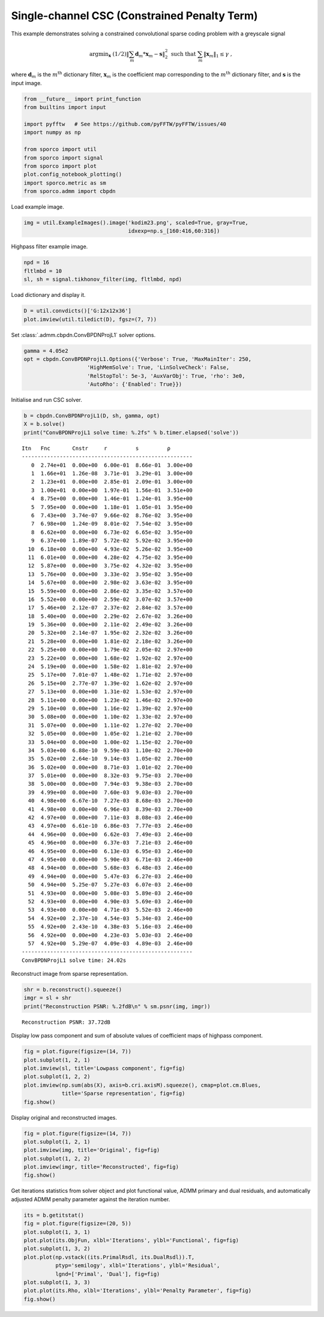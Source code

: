 .. _examples_csc_cprjl1_gry:

Single-channel CSC (Constrained Penalty Term)
=============================================

This example demonstrates solving a constrained convolutional sparse
coding problem with a greyscale signal

.. math:: \mathrm{argmin}_\mathbf{x} \; (1/2) \left\| \sum_m \mathbf{d}_m * \mathbf{x}_m - \mathbf{s} \right\|_2^2 \; \text{such that} \; \sum_m \| \mathbf{x}_m \|_1 \leq \gamma \;,

where :math:`\mathbf{d}_{m}` is the :math:`m^{\text{th}}` dictionary
filter, :math:`\mathbf{x}_{m}` is the coefficient map corresponding to
the :math:`m^{\text{th}}` dictionary filter, and :math:`\mathbf{s}` is
the input image.

.. code:: ipython3

    from __future__ import print_function
    from builtins import input

    import pyfftw   # See https://github.com/pyFFTW/pyFFTW/issues/40
    import numpy as np

    from sporco import util
    from sporco import signal
    from sporco import plot
    plot.config_notebook_plotting()
    import sporco.metric as sm
    from sporco.admm import cbpdn

Load example image.

.. code:: ipython3

    img = util.ExampleImages().image('kodim23.png', scaled=True, gray=True,
                                     idxexp=np.s_[160:416,60:316])

Highpass filter example image.

.. code:: ipython3

    npd = 16
    fltlmbd = 10
    sl, sh = signal.tikhonov_filter(img, fltlmbd, npd)

Load dictionary and display it.

.. code:: ipython3

    D = util.convdicts()['G:12x12x36']
    plot.imview(util.tiledict(D), fgsz=(7, 7))



.. image:: cprjl1_gry_files/cprjl1_gry_7_0.png


Set :class:`.admm.cbpdn.ConvBPDNProjL1` solver options.

.. code:: ipython3

    gamma = 4.05e2
    opt = cbpdn.ConvBPDNProjL1.Options({'Verbose': True, 'MaxMainIter': 250,
                        'HighMemSolve': True, 'LinSolveCheck': False,
                        'RelStopTol': 5e-3, 'AuxVarObj': True, 'rho': 3e0,
                        'AutoRho': {'Enabled': True}})

Initialise and run CSC solver.

.. code:: ipython3

    b = cbpdn.ConvBPDNProjL1(D, sh, gamma, opt)
    X = b.solve()
    print("ConvBPDNProjL1 solve time: %.2fs" % b.timer.elapsed('solve'))


.. parsed-literal::

    Itn   Fnc       Cnstr     r         s         ρ
    ------------------------------------------------------
       0  2.74e+01  0.00e+00  6.00e-01  8.66e-01  3.00e+00
       1  1.66e+01  1.26e-08  3.71e-01  3.29e-01  3.00e+00
       2  1.23e+01  0.00e+00  2.85e-01  2.09e-01  3.00e+00
       3  1.00e+01  0.00e+00  1.97e-01  1.56e-01  3.51e+00
       4  8.75e+00  0.00e+00  1.46e-01  1.24e-01  3.95e+00
       5  7.95e+00  0.00e+00  1.18e-01  1.05e-01  3.95e+00
       6  7.43e+00  3.74e-07  9.66e-02  8.76e-02  3.95e+00
       7  6.98e+00  1.24e-09  8.01e-02  7.54e-02  3.95e+00
       8  6.62e+00  0.00e+00  6.73e-02  6.65e-02  3.95e+00
       9  6.37e+00  1.89e-07  5.72e-02  5.92e-02  3.95e+00
      10  6.18e+00  0.00e+00  4.93e-02  5.26e-02  3.95e+00
      11  6.01e+00  0.00e+00  4.28e-02  4.75e-02  3.95e+00
      12  5.87e+00  0.00e+00  3.75e-02  4.32e-02  3.95e+00
      13  5.76e+00  0.00e+00  3.33e-02  3.95e-02  3.95e+00
      14  5.67e+00  0.00e+00  2.98e-02  3.63e-02  3.95e+00
      15  5.59e+00  0.00e+00  2.86e-02  3.35e-02  3.57e+00
      16  5.52e+00  0.00e+00  2.59e-02  3.07e-02  3.57e+00
      17  5.46e+00  2.12e-07  2.37e-02  2.84e-02  3.57e+00
      18  5.40e+00  0.00e+00  2.29e-02  2.67e-02  3.26e+00
      19  5.36e+00  0.00e+00  2.11e-02  2.49e-02  3.26e+00
      20  5.32e+00  2.14e-07  1.95e-02  2.32e-02  3.26e+00
      21  5.28e+00  0.00e+00  1.81e-02  2.18e-02  3.26e+00
      22  5.25e+00  0.00e+00  1.79e-02  2.05e-02  2.97e+00
      23  5.22e+00  0.00e+00  1.68e-02  1.92e-02  2.97e+00
      24  5.19e+00  0.00e+00  1.58e-02  1.81e-02  2.97e+00
      25  5.17e+00  7.01e-07  1.48e-02  1.71e-02  2.97e+00
      26  5.15e+00  2.77e-07  1.39e-02  1.62e-02  2.97e+00
      27  5.13e+00  0.00e+00  1.31e-02  1.53e-02  2.97e+00
      28  5.11e+00  0.00e+00  1.23e-02  1.46e-02  2.97e+00
      29  5.10e+00  0.00e+00  1.16e-02  1.39e-02  2.97e+00
      30  5.08e+00  0.00e+00  1.10e-02  1.33e-02  2.97e+00
      31  5.07e+00  0.00e+00  1.11e-02  1.27e-02  2.70e+00
      32  5.05e+00  0.00e+00  1.05e-02  1.21e-02  2.70e+00
      33  5.04e+00  0.00e+00  1.00e-02  1.15e-02  2.70e+00
      34  5.03e+00  6.88e-10  9.59e-03  1.10e-02  2.70e+00
      35  5.02e+00  2.64e-10  9.14e-03  1.05e-02  2.70e+00
      36  5.02e+00  0.00e+00  8.71e-03  1.01e-02  2.70e+00
      37  5.01e+00  0.00e+00  8.32e-03  9.75e-03  2.70e+00
      38  5.00e+00  0.00e+00  7.94e-03  9.38e-03  2.70e+00
      39  4.99e+00  0.00e+00  7.60e-03  9.03e-03  2.70e+00
      40  4.98e+00  6.67e-10  7.27e-03  8.68e-03  2.70e+00
      41  4.98e+00  0.00e+00  6.96e-03  8.39e-03  2.70e+00
      42  4.97e+00  0.00e+00  7.11e-03  8.08e-03  2.46e+00
      43  4.97e+00  6.61e-10  6.86e-03  7.77e-03  2.46e+00
      44  4.96e+00  0.00e+00  6.62e-03  7.49e-03  2.46e+00
      45  4.96e+00  0.00e+00  6.37e-03  7.21e-03  2.46e+00
      46  4.95e+00  0.00e+00  6.13e-03  6.95e-03  2.46e+00
      47  4.95e+00  0.00e+00  5.90e-03  6.71e-03  2.46e+00
      48  4.94e+00  0.00e+00  5.68e-03  6.48e-03  2.46e+00
      49  4.94e+00  0.00e+00  5.47e-03  6.27e-03  2.46e+00
      50  4.94e+00  5.25e-07  5.27e-03  6.07e-03  2.46e+00
      51  4.93e+00  0.00e+00  5.08e-03  5.89e-03  2.46e+00
      52  4.93e+00  0.00e+00  4.90e-03  5.69e-03  2.46e+00
      53  4.93e+00  0.00e+00  4.71e-03  5.52e-03  2.46e+00
      54  4.92e+00  2.37e-10  4.54e-03  5.34e-03  2.46e+00
      55  4.92e+00  2.43e-10  4.38e-03  5.16e-03  2.46e+00
      56  4.92e+00  0.00e+00  4.23e-03  5.03e-03  2.46e+00
      57  4.92e+00  5.29e-07  4.09e-03  4.89e-03  2.46e+00
    ------------------------------------------------------
    ConvBPDNProjL1 solve time: 24.02s


Reconstruct image from sparse representation.

.. code:: ipython3

    shr = b.reconstruct().squeeze()
    imgr = sl + shr
    print("Reconstruction PSNR: %.2fdB\n" % sm.psnr(img, imgr))


.. parsed-literal::

    Reconstruction PSNR: 37.72dB



Display low pass component and sum of absolute values of coefficient
maps of highpass component.

.. code:: ipython3

    fig = plot.figure(figsize=(14, 7))
    plot.subplot(1, 2, 1)
    plot.imview(sl, title='Lowpass component', fig=fig)
    plot.subplot(1, 2, 2)
    plot.imview(np.sum(abs(X), axis=b.cri.axisM).squeeze(), cmap=plot.cm.Blues,
                title='Sparse representation', fig=fig)
    fig.show()



.. image:: cprjl1_gry_files/cprjl1_gry_15_0.png


Display original and reconstructed images.

.. code:: ipython3

    fig = plot.figure(figsize=(14, 7))
    plot.subplot(1, 2, 1)
    plot.imview(img, title='Original', fig=fig)
    plot.subplot(1, 2, 2)
    plot.imview(imgr, title='Reconstructed', fig=fig)
    fig.show()



.. image:: cprjl1_gry_files/cprjl1_gry_17_0.png


Get iterations statistics from solver object and plot functional value,
ADMM primary and dual residuals, and automatically adjusted ADMM penalty
parameter against the iteration number.

.. code:: ipython3

    its = b.getitstat()
    fig = plot.figure(figsize=(20, 5))
    plot.subplot(1, 3, 1)
    plot.plot(its.ObjFun, xlbl='Iterations', ylbl='Functional', fig=fig)
    plot.subplot(1, 3, 2)
    plot.plot(np.vstack((its.PrimalRsdl, its.DualRsdl)).T,
              ptyp='semilogy', xlbl='Iterations', ylbl='Residual',
              lgnd=['Primal', 'Dual'], fig=fig)
    plot.subplot(1, 3, 3)
    plot.plot(its.Rho, xlbl='Iterations', ylbl='Penalty Parameter', fig=fig)
    fig.show()



.. image:: cprjl1_gry_files/cprjl1_gry_19_0.png

